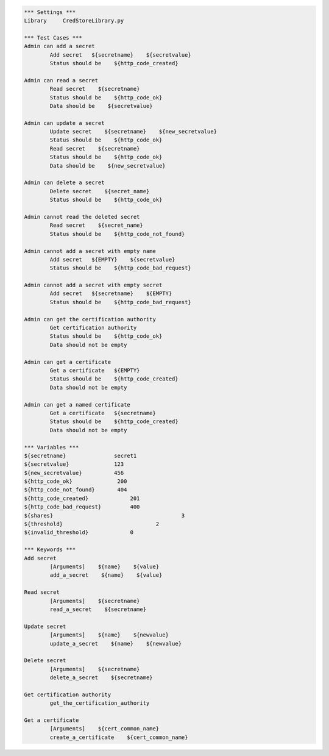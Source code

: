 .. default-role:: code
.. code:: robotframework

	*** Settings *** 				
	Library     CredStoreLibrary.py

	*** Test Cases *** 	
	Admin can add a secret
		Add secret   ${secretname}    ${secretvalue}
		Status should be    ${http_code_created}

	Admin can read a secret
		Read secret    ${secretname}
		Status should be    ${http_code_ok}
		Data should be    ${secretvalue}

	Admin can update a secret
		Update secret    ${secretname}    ${new_secretvalue}
		Status should be    ${http_code_ok}
		Read secret    ${secretname}
		Status should be    ${http_code_ok}
		Data should be    ${new_secretvalue}

	Admin can delete a secret
		Delete secret    ${secret_name}
		Status should be    ${http_code_ok}

	Admin cannot read the deleted secret
		Read secret    ${secret_name}	
		Status should be    ${http_code_not_found}

	Admin cannot add a secret with empty name
		Add secret   ${EMPTY}    ${secretvalue}
		Status should be    ${http_code_bad_request}

	Admin cannot add a secret with empty secret
		Add secret   ${secretname}    ${EMPTY}
		Status should be    ${http_code_bad_request}

	Admin can get the certification authority
		Get certification authority
		Status should be    ${http_code_ok}
                Data should not be empty

	Admin can get a certificate
		Get a certificate   ${EMPTY}
		Status should be    ${http_code_created}
                Data should not be empty

	Admin can get a named certificate
		Get a certificate   ${secretname}
		Status should be    ${http_code_created}
                Data should not be empty

	*** Variables ***
	${secretname}               secret1
	${secretvalue}              123
	${new_secretvalue}          456
	${http_code_ok}              200
	${http_code_not_found}       404
	${http_code_created}		 201
	${http_code_bad_request}	 400
	${shares}					 3
	${threshold}				 2
	${invalid_threshold}		 0

	*** Keywords ***
	Add secret
		[Arguments]    ${name}    ${value}
		add_a_secret    ${name}    ${value}

	Read secret
		[Arguments]    ${secretname}
		read_a_secret    ${secretname}

	Update secret    
		[Arguments]    ${name}    ${newvalue}
		update_a_secret    ${name}    ${newvalue}

	Delete secret
		[Arguments]    ${secretname}
		delete_a_secret    ${secretname}

        Get certification authority
		get_the_certification_authority

        Get a certificate
		[Arguments]    ${cert_common_name}
		create_a_certificate    ${cert_common_name}
               
